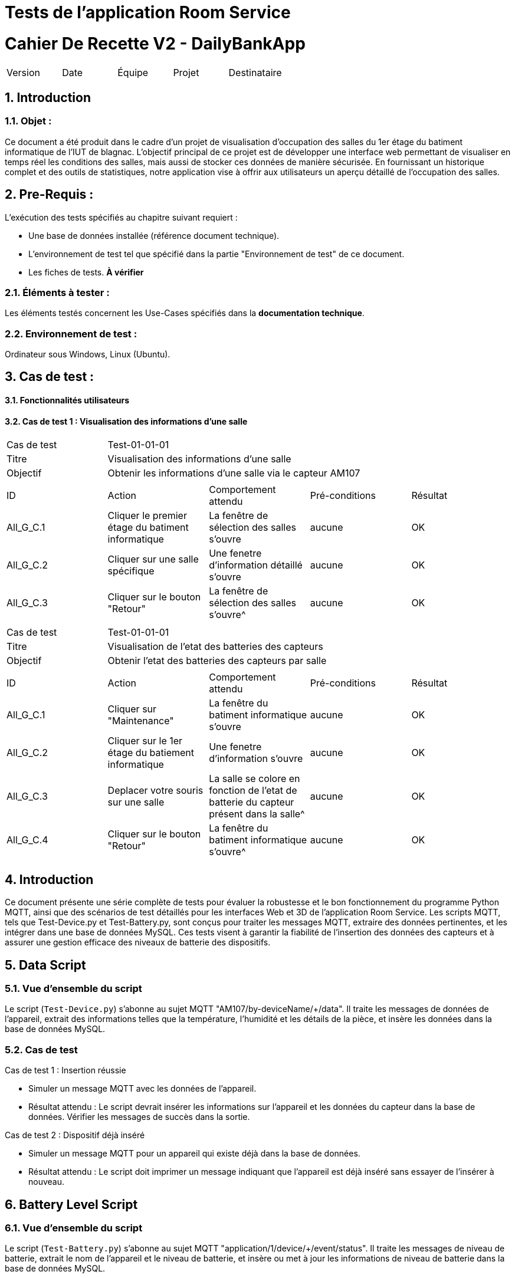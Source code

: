 = Tests de l'application Room Service



= Cahier De Recette V2 - DailyBankApp
:toc:
:toc-title: Sommaire
:toclevels: 5
:sectnums:
:sectnumlevels: 5

:Entreprise: DailyBank
:Equipe:  


[cols="5"]
|===
|Version | Date | Équipe | Projet | Destinataire
|2.0 | 26 Janvier 2024 | Groupe 1 : Yann, Mathéo, Kylian, Lylian | RoomService
|===  


== Introduction
=== Objet :
[.text-justify]
Ce document a été produit dans le cadre d'un projet de visualisation d'occupation des salles du 1er étage du batiment informatique de l'IUT de blagnac. L'objectif principal de ce projet est de développer une interface web permettant de visualiser en temps réel les conditions des salles, mais aussi de stocker ces données de manière sécurisée. En fournissant un historique complet et des outils de statistiques, notre application vise à offrir aux utilisateurs un aperçu détaillé de l'occupation des salles.


== Pre-Requis :
[.text-justify]
L'exécution des tests spécifiés au chapitre suivant requiert :

* Une base de données installée (référence document technique).
* L'environnement de test tel que spécifié dans la partie "Environnement de test" de ce document.
* Les fiches de tests. *À vérifier*


=== Éléments à tester :
[.text-justify]
Les éléments testés concernent les Use-Cases spécifiés dans la *documentation technique*.


=== Environnement de test :
[.text-justify]
Ordinateur sous Windows, Linux (Ubuntu).


== Cas de test :
[.text-justify]


==== Fonctionnalités utilisateurs

==== Cas de test 1 : Visualisation des informations d'une salle
[.text-justify]

|====

>|Cas de test 4+|Test-01-01-01
>|Titre 4+|Visualisation des informations d'une salle
>|Objectif 4+| Obtenir les informations d'une salle via le capteur AM107

5+|
^|ID ^|Action ^|Comportement attendu ^|Pré-conditions ^|Résultat
^|All_G_C.1 ^|Cliquer le premier étage du batiment informatique ^|La fenêtre de sélection des salles s'ouvre ^| aucune ^|OK
^|All_G_C.2 ^|Cliquer sur une salle spécifique ^|Une fenetre d'information détaillé s'ouvre ^|aucune ^|OK
^|All_G_C.3 ^|Cliquer sur le bouton "Retour" ^|La fenêtre de sélection des salles s'ouvre^|aucune ^|OK


5+|

|====


|====

>|Cas de test 4+|Test-01-01-01
>|Titre 4+|Visualisation de l'etat des batteries des capteurs
>|Objectif 4+| Obtenir l'etat des batteries des capteurs par salle

5+|
^|ID ^|Action ^|Comportement attendu ^|Pré-conditions ^|Résultat
^|All_G_C.1 ^|Cliquer sur "Maintenance" ^|La fenêtre du batiment informatique s'ouvre ^| aucune ^|OK
^|All_G_C.2 ^|Cliquer sur le 1er étage du batiement informatique ^|Une fenetre d'information s'ouvre ^|aucune ^|OK
^|All_G_C.3 ^|Deplacer votre souris sur une salle ^| La salle se colore en fonction de l'etat de batterie du capteur présent dans la salle^|aucune ^|OK
^|All_G_C.4 ^|Cliquer sur le bouton "Retour" ^|La fenêtre du batiment informatique s'ouvre^|aucune ^|OK

5+|

|====

== Introduction

Ce document présente une série complète de tests pour évaluer la robustesse et le bon fonctionnement du programme Python MQTT, ainsi que des scénarios de test détaillés pour les interfaces Web et 3D de l'application Room Service. Les scripts MQTT, tels que Test-Device.py et Test-Battery.py, sont conçus pour traiter les messages MQTT, extraire des données pertinentes, et les intégrer dans une base de données MySQL. Ces tests visent à garantir la fiabilité de l'insertion des données des capteurs et à assurer une gestion efficace des niveaux de batterie des dispositifs.

== Data Script

=== Vue d'ensemble du script

Le script (`Test-Device.py`) s'abonne au sujet MQTT "AM107/by-deviceName/+/data". Il traite les messages de données de l'appareil, extrait des informations telles que la température, l'humidité et les détails de la pièce, et insère les données dans la base de données MySQL.

=== Cas de test

.Cas de test 1 : Insertion réussie
- Simuler un message MQTT avec les données de l'appareil.
- Résultat attendu : Le script devrait insérer les informations sur l'appareil et les données du capteur dans la base de données. Vérifier les messages de succès dans la sortie.

.Cas de test 2 : Dispositif déjà inséré
- Simuler un message MQTT pour un appareil qui existe déjà dans la base de données.
- Résultat attendu : Le script doit imprimer un message indiquant que l'appareil est déjà inséré sans essayer de l'insérer à nouveau.

== Battery Level Script

=== Vue d'ensemble du script

Le script (`Test-Battery.py`) s'abonne au sujet MQTT "application/1/device/+/event/status". Il traite les messages de niveau de batterie, extrait le nom de l'appareil et le niveau de batterie, et insère ou met à jour les informations de niveau de batterie dans la base de données MySQL.

=== Cas de test

.Cas de test 1 : Insertion réussie
- Simuler un message MQTT contenant des informations sur le niveau de la batterie d'un nouvel appareil.
- Résultat attendu : Le script doit insérer l'appareil et le niveau de batterie dans la base de données. Vérifier les messages de succès dans la sortie.

.Cas de test 2 : Mise à jour du niveau de batterie
- Simulez un message MQTT contenant des informations sur le niveau de batterie d'un appareil existant.
- Résultat attendu : Le script doit mettre à jour le niveau de batterie de l'appareil existant dans la base de données. Vérifier les messages de succès dans la sortie.

== Interface WEB - Scénarios de test

.Aucune donnée disponible dans une salle :
- Accéder à l'interface WEB.
- Sélectionner une salle sans données.
- Vérifier que le message "Aucune donnée disponible" est affiché.
- Assurer que le compteur de rafraîchissement est désactivé.

.Affichage des données disponibles dans une salle :
- Accéder à l'interface WEB.
- Sélectionner une salle avec des données disponibles.
- Vérifier que les valeurs de température, humidité, activité, CO2, luminosité, TVOC et l'heure sont affichées.
- Vérifier que le compteur de 300 secondes avant le rafraîchissement est présent.
- Attendre que le compteur atteigne 0 et vérifier que la page est actualisée avec les dernières données.

== Interface 3D - Scénarios de test

.Aucune donnée disponible pour une salle :
- Accéder à l'interface 3D.
- Sélectionner une salle sans données.
- Vérifier que la couleur de la salle est noire.
- Vérifier que le message "*No data available for room *****" est affiché.

.Affichage des données disponibles pour une salle :
- Accéder à l'interface 3D.
- Sélectionner une salle avec des données disponibles.
- Vérifier que la couleur de la salle change en fonction des facteurs (CO2, activité, luminosité).
- Vérifier que les valeurs de température, humidité, activité, CO2, luminosité, TVOC et l'heure sont affichées lorsque la souris passe sur la salle.

== Conclusion

Les tests effectués sur le programme Python MQTT ainsi que sur les interfaces Web et 3D de l'application Room Service ont permis de valider la fonctionnalité et la robustesse de ces composants clés. Les scripts MQTT ont montré une capacité fiable à traiter les messages, à extraire les informations pertinentes et à les intégrer correctement dans la base de données MySQL. De même, les scénarios de test pour les interfaces ont démontré la capacité à gérer différents cas, que ce soit l'absence de données ou l'affichage détaillé des informations lorsque des données sont disponibles.

== Notes

- Assurez-vous que la base de données est accessible et correctement configurée.
- Confirmez que le Broker MQTT est en cours d'exécution et accessible.
- Examinez les messages de sortie pour détecter les indications de réussite ou d'échec pendant l'exécution du test.
